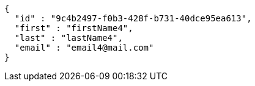 [source,options="nowrap"]
----
{
  "id" : "9c4b2497-f0b3-428f-b731-40dce95ea613",
  "first" : "firstName4",
  "last" : "lastName4",
  "email" : "email4@mail.com"
}
----